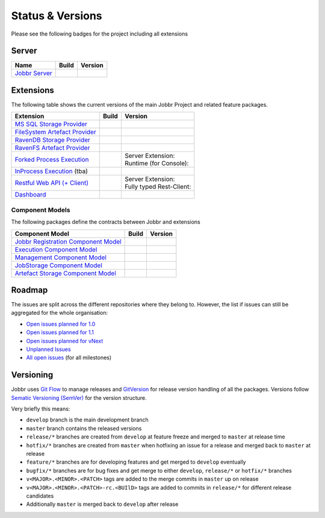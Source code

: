 Status & Versions
*****************

Please see the following badges for the project including all extensions

Server
==========

+--------------------------------------------------------------------------+---------------------------------------------+--------------------------------------------+
| Name                                                                     | Build                                       | Version                                    |
+==========================================================================+=============================================+============================================+
| `Jobbr Server`_                                                          | | |server-badge-build-master|_              | | |server-badge-nuget|_                    |
|                                                                          | | |server-badge-build-develop|_             | | |server-badge-nuget-pre|_                |
+--------------------------------------------------------------------------+---------------------------------------------+--------------------------------------------+

.. Images and Targets for the elements above

.. _Jobbr Server:                           https://github.com/JobbrIO/jobbr-server
.. _server-badge-build-master:              https://ci.appveyor.com/project/Jobbr/jobbr-server/branch/master
.. |server-badge-build-master|              image::  https://img.shields.io/appveyor/ci/Jobbr/jobbr-server/master.svg?label=master%20
.. _server-badge-build-develop:             https://ci.appveyor.com/project/Jobbr/jobbr-server/branch/develop
.. |server-badge-build-develop|             image::  https://img.shields.io/appveyor/ci/Jobbr/jobbr-server/develop.svg?label=develop
.. _server-badge-nuget:                     https://www.nuget.org/packages/Jobbr.Server
.. |server-badge-nuget|                     image::  https://img.shields.io/nuget/v/Jobbr.Server.svg?label=stable
.. _server-badge-nuget-pre:                 https://www.nuget.org/packages/Jobbr.Server
.. |server-badge-nuget-pre|                 image::  https://img.shields.io/nuget/vpre/Jobbr.Server.svg?label=pre%20%20%20%20

Extensions
==========

The following table shows the current versions of the main Jobbr Project and related feature packages.

.. ===================================================
   NOTE: Please see the replacements after the table!
   ===================================================

+--------------------------------------------------------------------------+---------------------------------------------+--------------------------------------------+
| Extension                                                                | Build                                       | Version                                    |
+==========================================================================+=============================================+============================================+
| `MS SQL Storage Provider`_                                               | | |storage-mssql-badge-build-master|_       | | |storage-mssql-badge-nuget|_             |
|                                                                          | | |storage-mssql-badge-build-develop|_      | | |storage-mssql-badge-nuget-pre|_         |
+--------------------------------------------------------------------------+---------------------------------------------+--------------------------------------------+
| `FileSystem Artefact Provider`_                                          | | |artefact-fs-badge-build-master|_         | | |artefact-fs-badge-nuget|_               |
|                                                                          | | |artefact-fs-badge-build-develop|_        | | |artefact-fs-badge-nuget-pre|_           |
+--------------------------------------------------------------------------+---------------------------------------------+--------------------------------------------+
| `RavenDB Storage Provider`_                                              | | |storage-ravendb-badge-build-master|_     | | |storage-ravendb-badge-nuget|_           |
|                                                                          | | |storage-ravendb-badge-build-develop|_    | | |storage-ravendb-badge-nuget-pre|_       |
+--------------------------------------------------------------------------+---------------------------------------------+--------------------------------------------+
| `RavenFS Artefact Provider`_                                             | | |artefact-ravenfs-badge-build-master|_    | | |artefact-ravenfs-badge-nuget|_          |
|                                                                          | | |artefact-ravenfs-badge-build-develop|_   | | |artefact-ravenfs-badge-nuget-pre|_      |
+--------------------------------------------------------------------------+---------------------------------------------+--------------------------------------------+
| `Forked Process Execution`_                                              | | |execution-forked-gen-build-master|_      | | Server Extension:                        |
|                                                                          | | |execution-forked-gen-build-develop|_     | | |execution-forked-ext-badge-nuget|_      |
|                                                                          |                                             | | |execution-forked-ext-badge-nuget-pre|_  |
|                                                                          |                                             | | Runtime (for Console):                   |
|                                                                          |                                             | | |execution-forked-rt-badge-nuget|_       |
|                                                                          |                                             | | |execution-forked-rt-badge-nuget-pre|_   |
+--------------------------------------------------------------------------+---------------------------------------------+--------------------------------------------+
| `InProcess Execution`_ (tba)                                             | | |execution-inproc-build-master|           | | |execution-inproc-badge-nuget|           |
|                                                                          | | |execution-inproc-build-develop|          | | |execution-inproc-badge-nuget-pre|       |
+--------------------------------------------------------------------------+---------------------------------------------+--------------------------------------------+
| `Restful Web API (+ Client)`_                                            | | |webapi-gen-build-master|_                | | Server Extension:                        |
|                                                                          | | |webapi-gen-build-develop|_               | | |webapi-ext-badge-nuget|_                |
|                                                                          |                                             | | |webapi-ext-badge-nuget-pre|_            |
|                                                                          |                                             | | Fully typed Rest-Client:                 |
|                                                                          |                                             | | |webapi-client-badge-nuget|_             |
|                                                                          |                                             | | |webapi-client-badge-nuget-pre|_         |
+--------------------------------------------------------------------------+---------------------------------------------+--------------------------------------------+
| `Dashboard`_                                                             | | |dashboard-badge-build-master|_           | | |dashboard-badge-nuget|_                 |
|                                                                          | | |dashboard-badge-build-develop|_          | | |dashboard-badge-nuget-pre|_             |
+--------------------------------------------------------------------------+---------------------------------------------+--------------------------------------------+

.. Images and Targets for the elements above

.. _MS SQL Storage Provider:                https://github.com/jobbrIO/jobbr-storage-mssql
.. _storage-mssql-badge-build-master:       https://ci.appveyor.com/project/Jobbr/jobbr-storage-mssql/branch/master
.. |storage-mssql-badge-build-master|       image::  https://img.shields.io/appveyor/ci/Jobbr/jobbr-storage-mssql/master.svg?label=master%20
.. _storage-mssql-badge-build-develop:      https://ci.appveyor.com/project/Jobbr/jobbr-storage-mssql/branch/develop
.. |storage-mssql-badge-build-develop|      image::  https://img.shields.io/appveyor/ci/Jobbr/jobbr-storage-mssql/develop.svg?label=develop
.. _storage-mssql-badge-nuget:              https://www.nuget.org/packages/Jobbr.Storage.MsSql
.. |storage-mssql-badge-nuget|              image::  https://img.shields.io/nuget/v/Jobbr.Storage.MsSql.svg?label=stable
.. _storage-mssql-badge-nuget-pre:          https://www.nuget.org/packages/Jobbr.Storage.MsSql
.. |storage-mssql-badge-nuget-pre|          image::  https://img.shields.io/nuget/vpre/Jobbr.Storage.MsSql.svg?label=pre%20%20%20%20

.. _FileSystem Artefact Provider:           https://github.com/jobbrIO/jobbr-artefactstorage-filesystem
.. _artefact-fs-badge-build-master:         https://ci.appveyor.com/project/Jobbr/jobbr-artefactstorage-filesystem/branch/master
.. |artefact-fs-badge-build-master|         image::  https://img.shields.io/appveyor/ci/Jobbr/jobbr-artefactstorage-filesystem/master.svg?label=master%20
.. _artefact-fs-badge-build-develop:        https://ci.appveyor.com/project/Jobbr/jobbr-artefactstorage-filesystem/branch/develop
.. |artefact-fs-badge-build-develop|        image::  https://img.shields.io/appveyor/ci/Jobbr/jobbr-artefactstorage-filesystem/develop.svg?label=develop
.. _artefact-fs-badge-nuget:                https://www.nuget.org/packages/Jobbr.ArtefactStorage.FileSystem
.. |artefact-fs-badge-nuget|                image::  https://img.shields.io/nuget/v/Jobbr.ArtefactStorage.FileSystem.svg?label=stable
.. _artefact-fs-badge-nuget-pre:            https://www.nuget.org/packages/Jobbr.ArtefactStorage.FileSystem
.. |artefact-fs-badge-nuget-pre|            image::  https://img.shields.io/nuget/vpre/Jobbr.ArtefactStorage.FileSystem.svg?label=pre%20%20%20%20

.. _RavenDB Storage Provider:               https://github.com/jobbrIO/jobbr-storage-ravendb
.. _storage-ravendb-badge-build-master:     https://ci.appveyor.com/project/Jobbr/jobbr-storage-ravendb/branch/master
.. |storage-ravendb-badge-build-master|     image::  https://img.shields.io/appveyor/ci/Jobbr/jobbr-storage-ravendb/master.svg?label=master%20
.. _storage-ravendb-badge-build-develop:    https://ci.appveyor.com/project/Jobbr/jobbr-storage-ravendb/branch/develop
.. |storage-ravendb-badge-build-develop|    image::  https://img.shields.io/appveyor/ci/Jobbr/jobbr-storage-ravendb/develop.svg?label=develop
.. _storage-ravendb-badge-nuget:            https://www.nuget.org/packages/Jobbr.Storage.RavenDb
.. |storage-ravendb-badge-nuget|            image::  https://img.shields.io/nuget/v/Jobbr.Storage.RavenDb.svg?label=stable
.. _storage-ravendb-badge-nuget-pre:        https://www.nuget.org/packages/Jobbr.Storage.RavenDb
.. |storage-ravendb-badge-nuget-pre|        image::  https://img.shields.io/nuget/vpre/Jobbr.Storage.RavenDb.svg?label=pre%20%20%20%20

.. _RavenFS Artefact Provider:              https://github.com/jobbrIO/jobbr-artefactstorage-ravenfs
.. _artefact-ravenfs-badge-build-master:    https://ci.appveyor.com/project/Jobbr/jobbr-artefactstorage-ravenfs/branch/master
.. |artefact-ravenfs-badge-build-master|    image::  https://img.shields.io/appveyor/ci/Jobbr/jobbr-artefactstorage-ravenfs/master.svg?label=master%20
.. _artefact-ravenfs-badge-build-develop:   https://ci.appveyor.com/project/Jobbr/jobbr-artefactstorage-ravenfs/branch/develop
.. |artefact-ravenfs-badge-build-develop|   image::  https://img.shields.io/appveyor/ci/Jobbr/jobbr-artefactstorage-ravenfs/develop.svg?label=develop
.. _artefact-ravenfs-badge-nuget:           https://www.nuget.org/packages/Jobbr.ArtefactStorage.RavenFS
.. |artefact-ravenfs-badge-nuget|           image::  https://img.shields.io/nuget/v/Jobbr.ArtefactStorage.RavenFS.svg?label=stable
.. _artefact-ravenfs-badge-nuget-pre:       https://www.nuget.org/packages/Jobbr.ArtefactStorage.RavenFS
.. |artefact-ravenfs-badge-nuget-pre|       image::  https://img.shields.io/nuget/vpre/Jobbr.ArtefactStorage.RavenFS.svg?label=pre%20%20%20%20


.. _Forked Process Execution:               https://github.com/jobbrIO/jobbr-execution-forked 
.. _execution-forked-gen-build-master:      https://ci.appveyor.com/project/Jobbr/jobbr-execution-forked/branch/master   
.. |execution-forked-gen-build-master|      image::  https://img.shields.io/appveyor/ci/Jobbr/jobbr-execution-forked/master.svg?label=master%20
.. _execution-forked-gen-build-develop:     https://ci.appveyor.com/project/Jobbr/jobbr-execution-forked/branch/develop
.. |execution-forked-gen-build-develop|     image::  https://img.shields.io/appveyor/ci/Jobbr/jobbr-execution-forked/develop.svg?label=develop
.. _execution-forked-ext-badge-nuget:       https://www.nuget.org/packages/Jobbr.Execution.Forked
.. |execution-forked-ext-badge-nuget|       image::  https://img.shields.io/nuget/v/Jobbr.Execution.Forked.svg?label=stable
.. _execution-forked-ext-badge-nuget-pre:   https://www.nuget.org/packages/Jobbr.Execution.Forked
.. |execution-forked-ext-badge-nuget-pre|   image::  https://img.shields.io/nuget/vpre/Jobbr.Execution.Forked.svg?label=pre%20%20%20%20
.. _execution-forked-rt-badge-nuget:        https://www.nuget.org/packages/Jobbr.Runtime.ForkedExecution
.. |execution-forked-rt-badge-nuget|        image::  https://img.shields.io/nuget/v/Jobbr.Runtime.ForkedExecution.svg?label=stable
.. _execution-forked-rt-badge-nuget-pre:    https://www.nuget.org/packages/Jobbr.Runtime.ForkedExecution
.. |execution-forked-rt-badge-nuget-pre|    image::  https://img.shields.io/nuget/vpre/Jobbr.Runtime.ForkedExecution.svg?label=pre%20%20%20%20

.. _InProcess Execution:                    https://github.com/jobbrIO/jobbr-execution-inprocess
.. _execution-inproc-build-master:          https://ci.appveyor.com/project/Jobbr/jobbr-execution-inprocess/branch/master   
.. |execution-inproc-build-master|          image::  https://img.shields.io/appveyor/ci/Jobbr/jobbr-execution-inprocess/master.svg?label=master%20
.. _execution-inproc-build-develop:         https://ci.appveyor.com/project/Jobbr/jobbr-execution-inprocess/branch/develop
.. |execution-inproc-build-develop|         image::  https://img.shields.io/appveyor/ci/Jobbr/jobbr-execution-inprocess/develop.svg?label=develop
.. _execution-inproc-badge-nuget:           https://www.nuget.org/packages/Jobbr.Execution.InProcess
.. |execution-inproc-badge-nuget|           image::  https://img.shields.io/nuget/v/Jobbr.Execution.InProcess.svg?label=stable
.. _execution-inproc-badge-nuget-pre:       https://www.nuget.org/packages/Jobbr.Execution.InProcess
.. |execution-inproc-badge-nuget-pre|       image::  https://img.shields.io/nuget/vpre/Jobbr.Execution.InProcess.svg?label=pre%20%20%20%20


.. _Restful Web API (+ Client):             https://github.com/jobbrIO/jobbr-webapi 
.. _webapi-gen-build-master:                https://ci.appveyor.com/project/Jobbr/jobbr-webapi/branch/master   
.. |webapi-gen-build-master|                image::  https://img.shields.io/appveyor/ci/Jobbr/jobbr-webapi/master.svg?label=master%20
.. _webapi-gen-build-develop:               https://ci.appveyor.com/project/Jobbr/jobbr-webapi/branch/develop
.. |webapi-gen-build-develop|               image::  https://img.shields.io/appveyor/ci/Jobbr/jobbr-webapi/develop.svg?label=develop
.. _webapi-ext-badge-nuget:                 https://www.nuget.org/packages/Jobbr.Server.Webapi
.. |webapi-ext-badge-nuget|                 image::  https://img.shields.io/nuget/v/Jobbr.Server.WebAPI.svg?label=stable
.. _webapi-ext-badge-nuget-pre:             https://www.nuget.org/packages/Jobbr.Server.WebAPI
.. |webapi-ext-badge-nuget-pre|             image::  https://img.shields.io/nuget/vpre/Jobbr.Server.WebAPI.svg?label=pre%20%20%20%20
.. _webapi-client-badge-nuget:              https://www.nuget.org/packages/Jobbr.Client
.. |webapi-client-badge-nuget|              image::  https://img.shields.io/nuget/v/Jobbr.Client.svg?label=stable
.. _webapi-client-badge-nuget-pre:          https://www.nuget.org/packages/Jobbr.Client
.. |webapi-client-badge-nuget-pre|          image::  https://img.shields.io/nuget/vpre/Jobbr.Client.svg?label=pre%20%20%20%20


.. _Dashboard:                              https://github.com/jobbrIO/jobbr-dashboard
.. _dashboard-badge-build-master:           https://ci.appveyor.com/project/Jobbr/jobbr-dashboard/branch/master
.. |dashboard-badge-build-master|           image::  https://img.shields.io/appveyor/ci/Jobbr/jobbr-dashboard/master.svg?label=master%20
.. _dashboard-badge-build-develop:          https://ci.appveyor.com/project/Jobbr/jobbr-dashboard/branch/develop
.. |dashboard-badge-build-develop|          image::  https://img.shields.io/appveyor/ci/Jobbr/jobbr-dashboard/develop.svg?label=develop
.. _dashboard-badge-nuget:                  https://www.nuget.org/packages/Jobbr.Dashboard
.. |dashboard-badge-nuget|                  image::  https://img.shields.io/nuget/v/Jobbr.Dashboard.svg?label=stable
.. _dashboard-badge-nuget-pre:              https://www.nuget.org/packages/Jobbr.Dashboard
.. |dashboard-badge-nuget-pre|              image::  https://img.shields.io/nuget/vpre/Jobbr.Dashboard.svg?label=pre%20%20%20%20

Component Models
----------------

The following packages define the contracts between Jobbr and extensions

+--------------------------------------------------------------------------+---------------------------------------------+--------------------------------------------+
| Component Model                                                          | Build                                       | Version                                    |
+==========================================================================+=============================================+============================================+
| `Jobbr Registration Component Model`_                                    | | |cm-registration-badge-build-master|_     | | |cm-registration-badge-nuget|_           |
|                                                                          | | |cm-registration-badge-build-develop|_    | | |cm-registration-badge-nuget-pre|_       |
+--------------------------------------------------------------------------+---------------------------------------------+--------------------------------------------+
| `Execution Component Model`_                                             | | |cm-execution-badge-build-master|_        | | |cm-execution-badge-nuget|_              |
|                                                                          | | |cm-execution-badge-build-develop|_       | | |cm-execution-badge-nuget-pre|_          |
+--------------------------------------------------------------------------+---------------------------------------------+--------------------------------------------+
| `Management Component Model`_                                            | | |cm-management-badge-build-master|_       | | |cm-management-badge-nuget|_             |
|                                                                          | | |cm-management-badge-build-develop|_      | | |cm-management-badge-nuget-pre|_         |
+--------------------------------------------------------------------------+---------------------------------------------+--------------------------------------------+
| `JobStorage Component Model`_                                            | | |cm-jobstorage-badge-build-master|_       | | |cm-jobstorage-badge-nuget|_             |
|                                                                          | | |cm-jobstorage-badge-build-develop|_      | | |cm-jobstorage-badge-nuget-pre|_         |
+--------------------------------------------------------------------------+---------------------------------------------+--------------------------------------------+
| `Artefact Storage Component Model`_                                      | | |cm-artefactstorage-badge-build-master|_  | | |cm-artefactstorage-badge-nuget|_        |
|                                                                          | | |cm-artefactstorage-badge-build-develop|  | | |cm-artefactstorage-badge-nuget-pre|_    |
+--------------------------------------------------------------------------+---------------------------------------------+--------------------------------------------+

.. _Jobbr Registration Component Model:      https://github.com/jobbrIO/jobbr-cm-registration
.. _cm-registration-badge-build-master:      https://ci.appveyor.com/project/Jobbr/jobbr-cm-registration/branch/master
.. |cm-registration-badge-build-master|      image::  https://img.shields.io/appveyor/ci/Jobbr/jobbr-cm-registration/master.svg?label=master%20
.. _cm-registration-badge-build-develop:     https://ci.appveyor.com/project/Jobbr/jobbr-cm-registration/branch/develop
.. |cm-registration-badge-build-develop|     image::  https://img.shields.io/appveyor/ci/Jobbr/jobbr-cm-registration/develop.svg?label=develop
.. _cm-registration-badge-nuget:             https://www.nuget.org/packages/Jobbr.ComponentModel.Registration
.. |cm-registration-badge-nuget|             image::  https://img.shields.io/nuget/v/Jobbr.ComponentModel.Registration.svg?label=stable
.. _cm-registration-badge-nuget-pre:         https://www.nuget.org/packages/Jobbr.ComponentModel.Registration
.. |cm-registration-badge-nuget-pre|         image::  https://img.shields.io/nuget/vpre/Jobbr.ComponentModel.Registration.svg?label=pre%20%20%20%20

.. _Execution Component Model:               https://github.com/jobbrIO/jobbr-cm-execution
.. _cm-execution-badge-build-master:         https://ci.appveyor.com/project/Jobbr/jobbr-cm-execution/branch/master
.. |cm-execution-badge-build-master|         image::  https://img.shields.io/appveyor/ci/Jobbr/jobbr-cm-execution/master.svg?label=master%20
.. _cm-execution-badge-build-develop:        https://ci.appveyor.com/project/Jobbr/jobbr-cm-execution/branch/develop
.. |cm-execution-badge-build-develop|        image::  https://img.shields.io/appveyor/ci/Jobbr/jobbr-cm-execution/develop.svg?label=develop
.. _cm-execution-badge-nuget:                https://www.nuget.org/packages/Jobbr.ComponentModel.Execution
.. |cm-execution-badge-nuget|                image::  https://img.shields.io/nuget/v/Jobbr.ComponentModel.Execution.svg?label=stable
.. _cm-execution-badge-nuget-pre:            https://www.nuget.org/packages/Jobbr.ComponentModel.Execution
.. |cm-execution-badge-nuget-pre|            image::  https://img.shields.io/nuget/vpre/Jobbr.ComponentModel.Execution.svg?label=pre%20%20%20%20

.. _Management Component Model:              https://github.com/jobbrIO/jobbr-cm-management
.. _cm-management-badge-build-master:        https://ci.appveyor.com/project/Jobbr/jobbr-cm-management/branch/master
.. |cm-management-badge-build-master|        image::  https://img.shields.io/appveyor/ci/Jobbr/jobbr-cm-management/master.svg?label=master%20
.. _cm-management-badge-build-develop:       https://ci.appveyor.com/project/Jobbr/jobbr-cm-management/branch/develop
.. |cm-management-badge-build-develop|       image::  https://img.shields.io/appveyor/ci/Jobbr/jobbr-cm-management/develop.svg?label=develop
.. _cm-management-badge-nuget:               https://www.nuget.org/packages/Jobbr.ComponentModel.Management
.. |cm-management-badge-nuget|               image::  https://img.shields.io/nuget/v/Jobbr.ComponentModel.Management.svg?label=stable
.. _cm-management-badge-nuget-pre:           https://www.nuget.org/packages/Jobbr.ComponentModel.Management
.. |cm-management-badge-nuget-pre|           image::  https://img.shields.io/nuget/vpre/Jobbr.ComponentModel.Management.svg?label=pre%20%20%20%20

.. _JobStorage Component Model:              https://github.com/jobbrIO/jobbr-cm-jobstorage
.. _cm-jobstorage-badge-build-master:        https://ci.appveyor.com/project/Jobbr/jobbr-cm-jobstorage/branch/master
.. |cm-jobstorage-badge-build-master|        image::  https://img.shields.io/appveyor/ci/Jobbr/jobbr-cm-jobstorage/master.svg?label=master%20
.. _cm-jobstorage-badge-build-develop:       https://ci.appveyor.com/project/Jobbr/jobbr-cm-jobstorage/branch/develop
.. |cm-jobstorage-badge-build-develop|       image::  https://img.shields.io/appveyor/ci/Jobbr/jobbr-cm-jobstorage/develop.svg?label=develop
.. _cm-jobstorage-badge-nuget:               https://www.nuget.org/packages/Jobbr.ComponentModel.JobStorage
.. |cm-jobstorage-badge-nuget|               image::  https://img.shields.io/nuget/v/Jobbr.ComponentModel.JobStorage.svg?label=stable
.. _cm-jobstorage-badge-nuget-pre:           https://www.nuget.org/packages/Jobbr.ComponentModel.JobStorage
.. |cm-jobstorage-badge-nuget-pre|           image::  https://img.shields.io/nuget/vpre/Jobbr.ComponentModel.JobStorage.svg?label=pre%20%20%20%20

.. _Artefact Storage Component Model:        https://github.com/jobbrIO/jobbr-cm-artefactstorage
.. _cm-artefactstorage-badge-build-master:   https://ci.appveyor.com/project/Jobbr/jobbr-cm-artefactstorage/branch/master
.. |cm-artefactstorage-badge-build-master|   image::  https://img.shields.io/appveyor/ci/Jobbr/jobbr-cm-artefactstorage/master.svg?label=master%20
.. _cm-artefactstorage-badge-build-develop:  https://ci.appveyor.com/project/Jobbr/jobbr-cm-artefactstorage/branch/develop
.. |cm-artefactstorage-badge-build-develop|  image::  https://img.shields.io/appveyor/ci/Jobbr/jobbr-cm-artefactstorage/develop.svg?label=develop
.. _cm-artefactstorage-badge-nuget:          https://www.nuget.org/packages/Jobbr.ComponentModel.ArtefactStorage
.. |cm-artefactstorage-badge-nuget|          image::  https://img.shields.io/nuget/v/Jobbr.ComponentModel.ArtefactStorage.svg?label=stable
.. _cm-artefactstorage-badge-nuget-pre:      https://www.nuget.org/packages/Jobbr.ComponentModel.ArtefactStorage
.. |cm-artefactstorage-badge-nuget-pre|      image::  https://img.shields.io/nuget/vpre/Jobbr.ComponentModel.ArtefactStorage.svg?label=pre%20%20%20%20


Roadmap
=======

The issues are split across the different repositories where they belong to. However, the list if issues can still be aggregated for the whole organisation:

* `Open issues planned for 1.0`_
* `Open issues planned for 1.1`_
* `Open issues planned for vNext`_
* `Unplanned Issues`_
* `All open issues`_ (for all milestones)

.. _Open issues planned for 1.0:        https://github.com/issues?utf8=%E2%9C%93&q=is%3Aopen+is%3Aissue+user%3AjobbrIO+milestone%3A1.0+
.. _Open issues planned for 1.1:        https://github.com/issues?utf8=%E2%9C%93&q=is%3Aopen+is%3Aissue+user%3AjobbrIO+milestone%3A1.1+
.. _Open issues planned for vNext:      https://github.com/issues?utf8=%E2%9C%93&q=is%3Aopen+is%3Aissue+user%3AjobbrIO+milestone%3AvNext+
.. _Unplanned Issues:                   https://github.com/issues?utf8=%E2%9C%93&q=is%3Aopen+is%3Aissue+user%3AjobbrIO+no%3Amilestone+
.. _All open issues:                    https://github.com/issues?q=is%3Aopen+is%3Aissue+user%3AjobbrIO


Versioning
==========

Jobbr uses `Git Flow`_ to manage releases and `GitVersion`_ for release version handling of all the packages.
Versions follow `Sematic Versioning (SemVer)`_ for the version structure.

Very briefly this means:

* ``develop`` branch is the main development branch
* ``master`` branch contains the released versions
* ``release/*`` branches are created from ``develop`` at feature freeze and merged to ``master`` at release time
* ``hotfix/*`` branches are created from ``master`` when hotfixing an issue for a release and merged back to ``master`` at release
* ``feature/*`` branches are for developing features and get merged to ``develop`` eventually
* ``bugfix/*`` branches are for bug fixes and get merge to either ``develop``, ``release/*`` or ``hotfix/*`` branches
* ``v<MAJOR>.<MINOR>.<PATCH>`` tags are added to the merge commits in ``master`` up on release
* ``v<MAJOR>.<MINOR>.<PATCH>-rc.<BUIlD>`` tags are added to commits in ``release/*`` for different release candidates
* Additionally ``master`` is merged back to ``develop`` after release

.. _Git Flow:                    https://nvie.com/posts/a-successful-git-branching-model/
.. _Gitversion:                  https://gitversion.net/
.. _Sematic Versioning (SemVer): https://semver.org/

